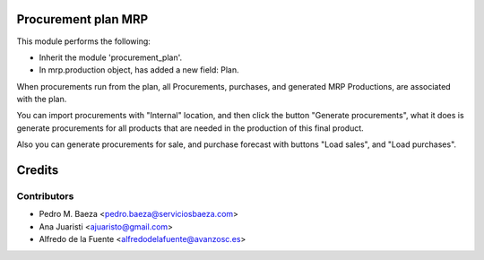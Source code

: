 Procurement plan MRP
====================

This module performs the following:

* Inherit the module 'procurement_plan'.
* In mrp.production object, has added a new field: Plan.

When procurements run from the plan, all Procurements, purchases, and
generated MRP Productions, are associated with the plan.

You can import procurements with "Internal" location, and then click the
button "Generate procurements", what it does is generate procurements for all
products that are needed in the production of this final product.

Also you can generate procurements for sale, and purchase forecast with buttons
"Load sales", and "Load purchases".

Credits
=======

Contributors
------------
* Pedro M. Baeza <pedro.baeza@serviciosbaeza.com>
* Ana Juaristi <ajuaristo@gmail.com>
* Alfredo de la Fuente <alfredodelafuente@avanzosc.es>

